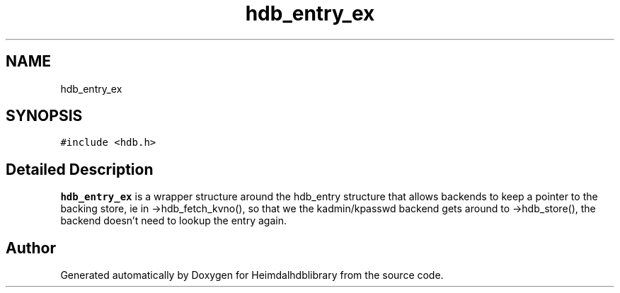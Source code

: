 .\"	$NetBSD: hdb_entry_ex.3,v 1.2 2019/12/15 22:50:44 christos Exp $
.\"
.TH "hdb_entry_ex" 3 "Fri Jun 7 2019" "Version 7.7.0" "Heimdalhdblibrary" \" -*- nroff -*-
.ad l
.nh
.SH NAME
hdb_entry_ex
.SH SYNOPSIS
.br
.PP
.PP
\fC#include <hdb\&.h>\fP
.SH "Detailed Description"
.PP 
\fBhdb_entry_ex\fP is a wrapper structure around the hdb_entry structure that allows backends to keep a pointer to the backing store, ie in ->hdb_fetch_kvno(), so that we the kadmin/kpasswd backend gets around to ->hdb_store(), the backend doesn't need to lookup the entry again\&. 

.SH "Author"
.PP 
Generated automatically by Doxygen for Heimdalhdblibrary from the source code\&.
